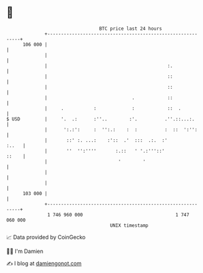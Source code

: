 * 👋

#+begin_example
                                     BTC price last 24 hours                    
                 +------------------------------------------------------------+ 
         106 000 |                                                            | 
                 |                                                            | 
                 |                                            :.              | 
                 |                                            ::              | 
                 |                                            ::              | 
                 |                               .            ::              | 
                 |     .           :             :            ::  .           | 
   $ USD         |     '.  .:      :''..        :'.          .''.::...:.      | 
                 |      ':.:':     :  '':.:    :  :          :  ::  ':'':     | 
                 |       ::' :. ...:    :'::  .'  :::  .:.  :'          :..   | 
                 |       ''  '':''''       :.::   ' '.:'''::'           ::    | 
                 |                          '        '                        | 
                 |                                                            | 
                 |                                                            | 
         103 000 |                                                            | 
                 +------------------------------------------------------------+ 
                  1 746 960 000                                  1 747 060 000  
                                         UNIX timestamp                         
#+end_example
📈 Data provided by CoinGecko

🧑‍💻 I'm Damien

✍️ I blog at [[https://www.damiengonot.com][damiengonot.com]]
